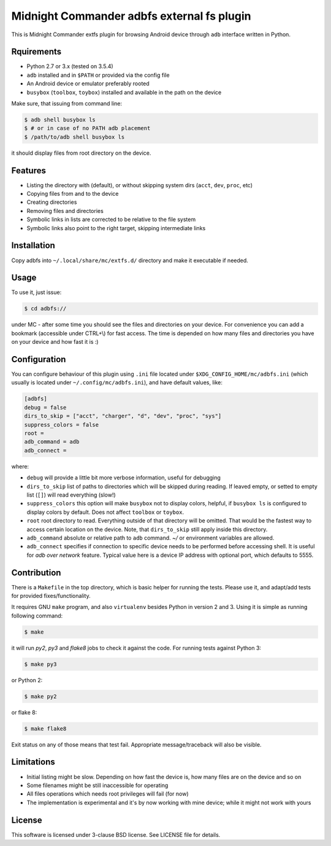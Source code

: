 ===========================================
Midnight Commander adbfs external fs plugin
===========================================

This is Midnight Commander extfs plugin for browsing Android device through
``adb`` interface written in Python.


Rquirements
===========

* Python 2.7 or 3.x (tested on 3.5.4)
* ``adb`` installed and in ``$PATH`` or provided via the config file
* An Android device or emulator preferably rooted
* ``busybox`` (``toolbox``, ``toybox``) installed and available in the path on
  the device

Make sure, that issuing from command line:

.. code:: shell-session

   $ adb shell busybox ls
   $ # or in case of no PATH adb placement
   $ /path/to/adb shell busybox ls

it should display files from root directory on the device.


Features
========

* Listing the directory with (default), or without skipping system dirs
  (``acct``, ``dev``, ``proc``, etc)
* Copying files from and to the device
* Creating directories
* Removing files and directories
* Symbolic links in lists are corrected to be relative to the file system
* Symbolic links also point to the right target, skipping intermediate links


Installation
============

Copy adbfs into ``~/.local/share/mc/extfs.d/`` directory and make it executable
if needed.


Usage
=====

To use it, just issue:

.. code:: shell-session

   $ cd adbfs://

under MC - after some time you should see the files and directories on your
device. For convenience you can add a bookmark (accessible under CTRL+\\) for
fast access. The time is depended on how many files and directories you have on
your device and how fast it is :)


Configuration
=============

You can configure behaviour of this plugin using ``.ini`` file located under
``$XDG_CONFIG_HOME/mc/adbfs.ini`` (which usually is located under
``~/.config/mc/adbfs.ini``), and have default values, like:

.. code:: ini

   [adbfs]
   debug = false
   dirs_to_skip = ["acct", "charger", "d", "dev", "proc", "sys"]
   suppress_colors = false
   root =
   adb_command = adb
   adb_connect =

where:

* ``debug`` will provide a little bit more verbose information, useful for
  debugging
* ``dirs_to_skip`` list of paths to directories which will be skipped during
  reading. If leaved empty, or setted to empty list (``[]``) will read
  everything (slow!)
* ``suppress_colors`` this option will make ``busybox`` not to display colors,
  helpful, if ``busybox ls`` is configured to display colors by default. Does
  not affect ``toolbox`` or ``toybox``.
* ``root`` root directory to read. Everything outside of that directory will be
  omitted. That would be the fastest way to access certain location on the
  device. Note, that ``dirs_to_skip`` still apply inside this directory.
* ``adb_command`` absolute or relative path to ``adb`` command. `~/` or
  environment variables are allowed.
* ``adb_connect`` specifies if connection to specific device needs to be
  performed before accessing shell. It is useful for *adb over network*
  feature. Typical value here is a device IP address with optional port, which
  defaults to 5555.


Contribution
============

There is a ``Makefile`` in the top directory, which is basic helper for running
the tests. Please use it, and adapt/add tests for provided fixes/functionality.

It requires GNU ``make`` program, and also ``virtualenv`` besides Python in
version 2 and 3. Using it is simple as running following command:

.. code:: shell-session

   $ make

it will run `py2`, `py3` and `flake8` jobs to check it against the code. For
running tests against Python 3:

.. code:: shell-session

   $ make py3

or Python 2:

.. code:: shell-session

   $ make py2

or flake 8:

.. code:: shell-session

   $ make flake8

Exit status on any of those means that test fail. Appropriate message/traceback
will also be visible.


Limitations
===========

* Initial listing might be slow. Depending on how fast the device is, how many
  files are on the device and so on
* Some filenames might be still inaccessible for operating
* All files operations which needs root privileges will fail (for now)
* The implementation is experimental and it's by now working with mine device;
  while it might not work with yours


License
=======

This software is licensed under 3-clause BSD license. See LICENSE file for
details.
